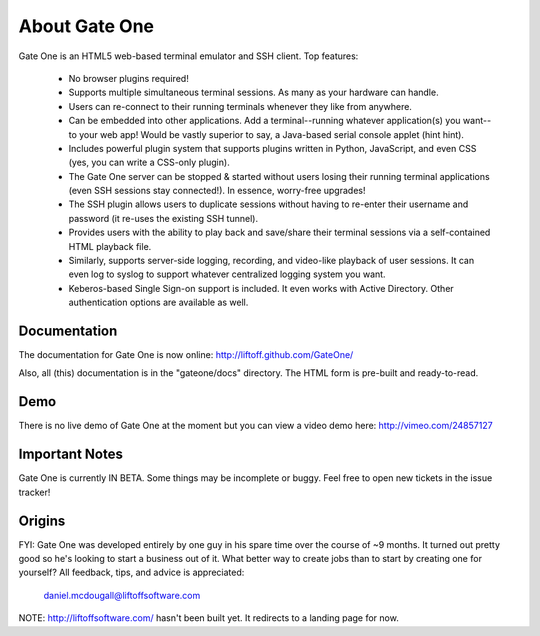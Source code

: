 About Gate One
==============
Gate One is an HTML5 web-based terminal emulator and SSH client.  Top features:

    * No browser plugins required!
    * Supports multiple simultaneous terminal sessions.  As many as your hardware can handle.
    * Users can re-connect to their running terminals whenever they like from anywhere.
    * Can be embedded into other applications.  Add a terminal--running whatever application(s) you want--to your web app!  Would be vastly superior to say, a Java-based serial console applet (hint hint).
    * Includes powerful plugin system that supports plugins written in Python, JavaScript, and even CSS (yes, you can write a CSS-only plugin).
    * The Gate One server can be stopped & started without users losing their running terminal applications (even SSH sessions stay connected!).  In essence, worry-free upgrades!
    * The SSH plugin allows users to duplicate sessions without having to re-enter their username and password (it re-uses the existing SSH tunnel).
    * Provides users with the ability to play back and save/share their terminal sessions via a self-contained HTML playback file.
    * Similarly, supports server-side logging, recording, and video-like playback of user sessions.  It can even log to syslog to support whatever centralized logging system you want.
    * Keberos-based Single Sign-on support is included.  It even works with Active Directory.  Other authentication options are available as well.

Documentation
-------------
The documentation for Gate One is now online:  http://liftoff.github.com/GateOne/

Also, all (this) documentation is in the "gateone/docs" directory.  The HTML form is pre-built and ready-to-read.

Demo
----
There is no live demo of Gate One at the moment but you can view a video demo here: http://vimeo.com/24857127

Important Notes
---------------
Gate One is currently IN BETA.  Some things may be incomplete or buggy.  Feel free to open new tickets in the issue tracker!

Origins
-------
FYI:  Gate One was developed entirely by one guy in his spare time over the course of ~9 months.  It turned out pretty good so he's looking to start a business out of it.  What better way to create jobs than to start by creating one for yourself?   All feedback, tips, and advice is appreciated:

    daniel.mcdougall@liftoffsoftware.com

NOTE: http://liftoffsoftware.com/ hasn't been built yet.  It redirects to a landing page for now.